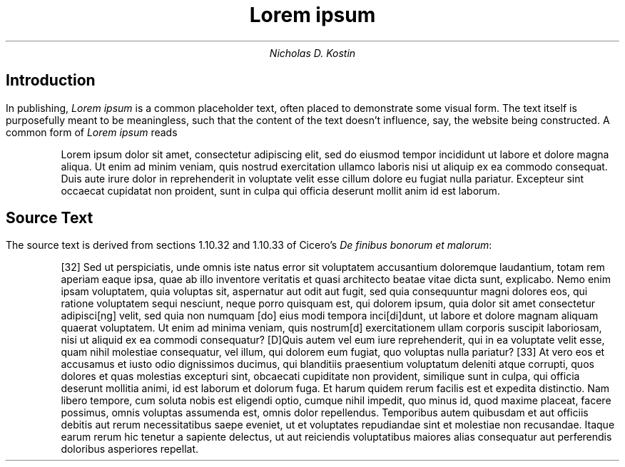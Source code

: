 .TL
Lorem ipsum
.AU
Nicholas D. Kostin
.SH
Introduction
.PP
In publishing,
.I "Lorem ipsum"
is a common placeholder text, often placed to
demonstrate some visual form.
The text itself is purposefully meant to be meaningless, such that the
content of the text doesn't influence, say, the website being constructed.
A common form of
.I "Lorem ipsum"
reads
.QP
Lorem ipsum dolor sit amet, consectetur adipiscing elit, sed do eiusmod tempor
incididunt ut labore et dolore magna aliqua. Ut enim ad minim veniam, quis
nostrud exercitation ullamco laboris nisi ut aliquip ex ea commodo consequat.
Duis aute irure dolor in reprehenderit in voluptate velit esse cillum dolore eu
fugiat nulla pariatur. Excepteur sint occaecat cupidatat non proident, sunt in
culpa qui officia deserunt mollit anim id est laborum.
.SH
Source Text
.PP
The source text is derived from sections 1.10.32 and 1.10.33 of Cicero's
.I "De finibus bonorum et malorum" ":"
.QP
[32] Sed ut perspiciatis, unde omnis iste natus error sit voluptatem
accusantium doloremque laudantium, totam rem aperiam eaque ipsa, quae ab illo
inventore veritatis et quasi architecto beatae vitae dicta sunt, explicabo.
Nemo enim ipsam voluptatem, quia voluptas sit, aspernatur aut odit aut fugit,
sed quia consequuntur magni dolores eos, qui ratione voluptatem sequi nesciunt,
neque porro quisquam est, qui dolorem ipsum, quia dolor sit amet consectetur
adipisci[ng] velit, sed quia non numquam [do] eius modi tempora inci[di]dunt,
ut labore et dolore magnam aliquam quaerat voluptatem. Ut enim ad minima
veniam, quis nostrum[d] exercitationem ullam corporis suscipit laboriosam, nisi
ut aliquid ex ea commodi consequatur? [D]Quis autem vel eum iure reprehenderit,
qui in ea voluptate velit esse, quam nihil molestiae consequatur, vel illum,
qui dolorem eum fugiat, quo voluptas nulla pariatur? [33] At vero eos et
accusamus et iusto odio dignissimos ducimus, qui blanditiis praesentium
voluptatum deleniti atque corrupti, quos dolores et quas molestias excepturi
sint, obcaecati cupiditate non provident, similique sunt in culpa, qui officia
deserunt mollitia animi, id est laborum et dolorum fuga. Et harum quidem rerum
facilis est et expedita distinctio. Nam libero tempore, cum soluta nobis est
eligendi optio, cumque nihil impedit, quo minus id, quod maxime placeat, facere
possimus, omnis voluptas assumenda est, omnis dolor repellendus. Temporibus
autem quibusdam et aut officiis debitis aut rerum necessitatibus saepe eveniet,
ut et voluptates repudiandae sint et molestiae non recusandae. Itaque earum
rerum hic tenetur a sapiente delectus, ut aut reiciendis voluptatibus maiores
alias consequatur aut perferendis doloribus asperiores repellat.
